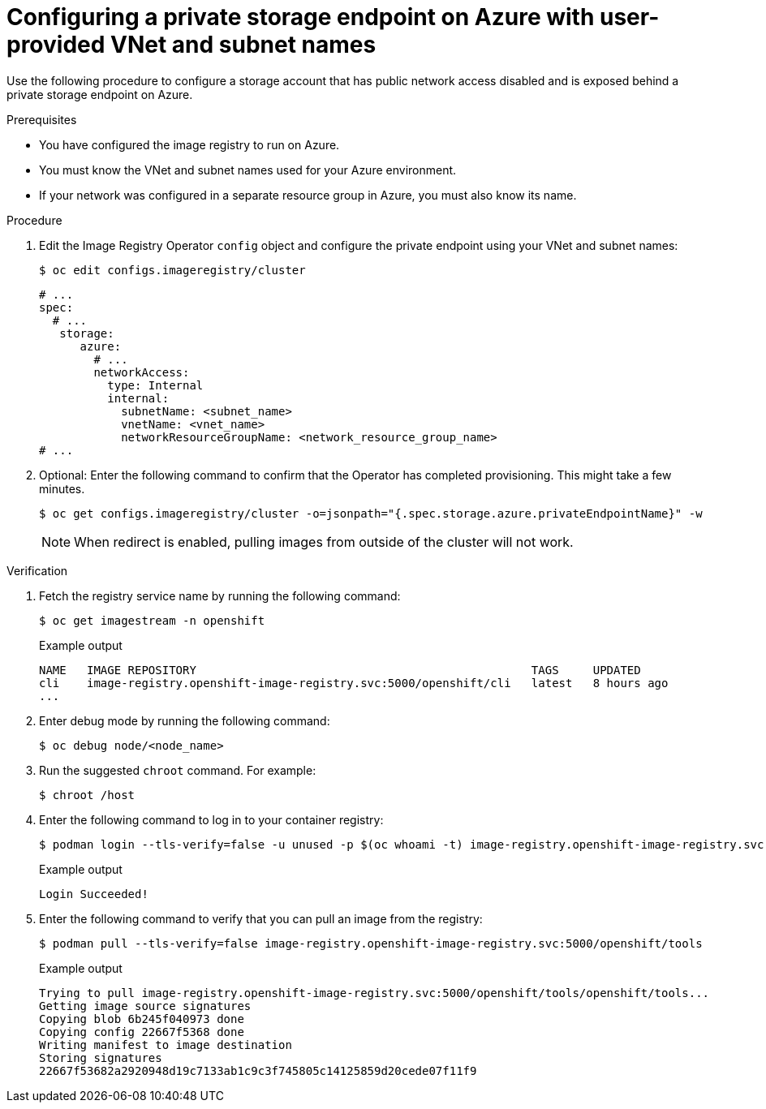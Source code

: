 // Module included in the following assemblies:
//
// * post_installation_configuration/configuring-private-cluster.adoc

:_mod-docs-content-type: PROCEDURE
[id="configuring-private-storage-endpoint-azure-user-provided-vnet-subnet_{context}"]
= Configuring a private storage endpoint on Azure with user-provided VNet and subnet names

Use the following procedure to configure a storage account that has public network access disabled and is exposed behind a private storage endpoint on Azure.

.Prerequisites

* You have configured the image registry to run on Azure.
* You must know the VNet and subnet names used for your Azure environment.
* If your network was configured in a separate resource group in Azure, you must also know its name.

.Procedure

. Edit the Image Registry Operator `config` object and configure the private endpoint using your VNet and subnet names:
+
[source,terminal]
----
$ oc edit configs.imageregistry/cluster
----
+
[source,terminal]
----
# ...
spec:
  # ...
   storage:
      azure:
        # ...
        networkAccess:
          type: Internal
          internal:
            subnetName: <subnet_name>
            vnetName: <vnet_name>
            networkResourceGroupName: <network_resource_group_name>
# ...
----

. Optional: Enter the following command to confirm that the Operator has completed provisioning. This might take a few minutes.
+
[source,terminal]
----
$ oc get configs.imageregistry/cluster -o=jsonpath="{.spec.storage.azure.privateEndpointName}" -w
----
+
[NOTE]
====
When redirect is enabled, pulling images from outside of the cluster will not work.
====

.Verification

. Fetch the registry service name by running the following command:
+
[source,terminal]
----
$ oc get imagestream -n openshift
----
+
.Example output
+
[source,terminal]
----
NAME   IMAGE REPOSITORY                                                 TAGS     UPDATED
cli    image-registry.openshift-image-registry.svc:5000/openshift/cli   latest   8 hours ago
...
----

. Enter debug mode by running the following command:
+
[source,terminal]
----
$ oc debug node/<node_name>
----

. Run the suggested `chroot` command. For example:
+
[source,terminal]
----
$ chroot /host
----

. Enter the following command to log in to your container registry:
+
[source,terminal]
----
$ podman login --tls-verify=false -u unused -p $(oc whoami -t) image-registry.openshift-image-registry.svc:5000
----
+
.Example output
+
[source,terminal]
----
Login Succeeded!
----

. Enter the following command to verify that you can pull an image from the registry:
+
[source,terminal]
----
$ podman pull --tls-verify=false image-registry.openshift-image-registry.svc:5000/openshift/tools
----
+
.Example output
+
[source,terminal]
----
Trying to pull image-registry.openshift-image-registry.svc:5000/openshift/tools/openshift/tools...
Getting image source signatures
Copying blob 6b245f040973 done
Copying config 22667f5368 done
Writing manifest to image destination
Storing signatures
22667f53682a2920948d19c7133ab1c9c3f745805c14125859d20cede07f11f9
----
